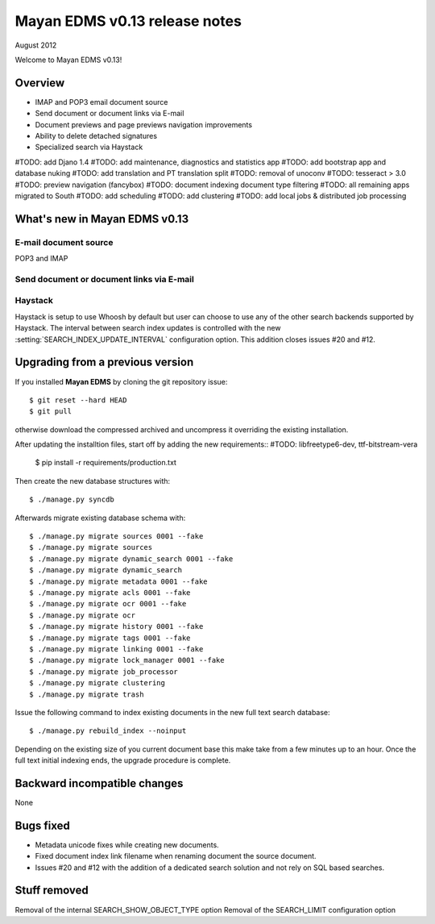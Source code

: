 ==============================
Mayan EDMS v0.13 release notes
==============================

August 2012

Welcome to Mayan EDMS v0.13!

Overview
========

* IMAP and POP3 email document source
* Send document or document links via E-mail
* Document previews and page previews navigation improvements
* Ability to delete detached signatures
* Specialized search via Haystack

#TODO: add Djano 1.4
#TODO: add maintenance, diagnostics and statistics app
#TODO: add bootstrap app and database nuking
#TODO: add translation and PT translation split
#TODO: removal of unoconv
#TODO: tesseract > 3.0
#TODO: preview navigation (fancybox)
#TODO: document indexing document type filtering
#TODO: all remaining apps migrated to South
#TODO: add scheduling
#TODO: add clustering
#TODO: add local jobs & distributed job processing


What's new in Mayan EDMS v0.13
==============================


E-mail document source
~~~~~~~~~~~~~~~~~~~~~~
POP3 and IMAP


Send document or document links via E-mail
~~~~~~~~~~~~~~~~~~~~~~~~~~~~~~~~~~~~~~~~~~


Haystack
~~~~~~~~
Haystack is setup to use Whoosh by default but user can choose to use
any of the other search backends supported by Haystack.  The interval
between search index updates is controlled with the new :setting:`SEARCH_INDEX_UPDATE_INTERVAL` 
configuration option.  This addition closes issues #20 and #12.


Upgrading from a previous version
=================================

If you installed **Mayan EDMS** by cloning the git repository issue::

  $ git reset --hard HEAD
  $ git pull

otherwise download the compressed archived and uncompress it overriding the existing installation.

After updating the installtion files, start off by adding the new requirements::
#TODO: libfreetype6-dev,  ttf-bitstream-vera



  $ pip install -r requirements/production.txt

Then create the new database structures with::

    $ ./manage.py syncdb

Afterwards migrate existing database schema with::

    $ ./manage.py migrate sources 0001 --fake
    $ ./manage.py migrate sources
    $ ./manage.py migrate dynamic_search 0001 --fake
    $ ./manage.py migrate dynamic_search
    $ ./manage.py migrate metadata 0001 --fake
    $ ./manage.py migrate acls 0001 --fake
    $ ./manage.py migrate ocr 0001 --fake
    $ ./manage.py migrate ocr
    $ ./manage.py migrate history 0001 --fake
    $ ./manage.py migrate tags 0001 --fake
    $ ./manage.py migrate linking 0001 --fake
    $ ./manage.py migrate lock_manager 0001 --fake
    $ ./manage.py migrate job_processor
    $ ./manage.py migrate clustering
    $ ./manage.py migrate trash

Issue the following command to index existing documents in the new full text search database::

    $ ./manage.py rebuild_index --noinput
    
Depending on the existing size of you current document base this make take from a few minutes up to an hour.
Once the full text initial indexing ends, the upgrade procedure is complete.


Backward incompatible changes
=============================
None


Bugs fixed
==========
* Metadata unicode fixes while creating new documents.
* Fixed document index link filename when renaming document the source document.
* Issues #20 and #12 with the addition of a dedicated search solution and
  not rely on SQL based searches.


Stuff removed
=============
Removal of the internal SEARCH_SHOW_OBJECT_TYPE option
Removal of the SEARCH_LIMIT configuration option
